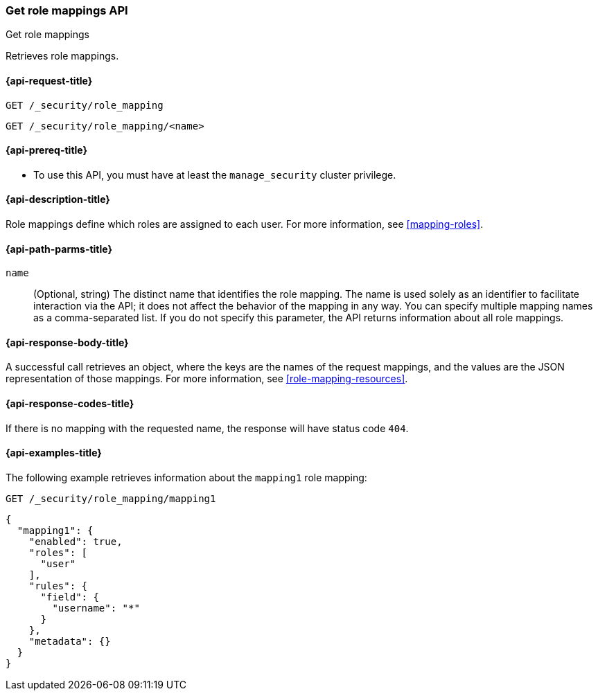 [role="xpack"]
[[security-api-get-role-mapping]]
=== Get role mappings API
++++
<titleabbrev>Get role mappings</titleabbrev>
++++

Retrieves role mappings.

[[security-api-get-role-mapping-request]]
==== {api-request-title}

`GET /_security/role_mapping` +

`GET /_security/role_mapping/<name>` 

[[security-api-get-role-mapping-prereqs]]
==== {api-prereq-title}

* To use this API, you must have at least the `manage_security` cluster privilege.

[[security-api-get-role-mapping-desc]]
==== {api-description-title}

Role mappings define which roles are assigned to each user. For more information, 
see <<mapping-roles>>. 

[[security-api-get-role-mapping-path-params]]
==== {api-path-parms-title}

`name`::
  (Optional, string) The distinct name that identifies the role mapping. The name
  is used solely as an identifier to facilitate interaction via the API; it does
  not affect the behavior of the mapping in any way. You can specify multiple 
  mapping names as a comma-separated list. If you do not specify this
  parameter, the API returns information about all role mappings. 

[[security-api-get-role-mapping-response-body]]
==== {api-response-body-title}

A successful call retrieves an object, where the keys are the
names of the request mappings, and the values are the JSON representation of 
those mappings. For more information, see 
<<role-mapping-resources>>.

[[security-api-get-role-mapping-response-codes]]
==== {api-response-codes-title}

If there is no mapping with the requested name, the
response will have status code `404`.


[[security-api-get-role-mapping-example]]
==== {api-examples-title}

The following example retrieves information about the `mapping1` role mapping:

[source,console]
--------------------------------------------------
GET /_security/role_mapping/mapping1
--------------------------------------------------
// TEST[setup:role_mapping]


[source,console-result]
--------------------------------------------------
{
  "mapping1": {
    "enabled": true,
    "roles": [
      "user"
    ],
    "rules": {
      "field": {
        "username": "*"
      }
    },
    "metadata": {}
  }
}
--------------------------------------------------
